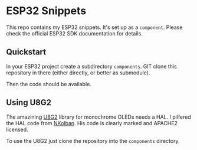 * ESP32 Snippets

This repo contains my ESP32 snippets. It's set up as a
=component=. Please check the official ESP32 SDK documentation for details.

** Quickstart

In your ESP32 project create a subdirectory =components=. GIT clone this
repository in there (either directly, or better as submodule).

Then the code should be available.

** Using U8G2

The amazining [[https://github.com/olikraus/u8g2/wiki][U8G2]] library for monochrome OLEDs needs a HAL. I
pilfered the HAL code from [[https://github.com/nkolban/esp32-snippets/][NKolban]]. His code is clearly marked and
APACHE2 licensed.

To use the U8G2 just clone the repository into the =components=
directory.
